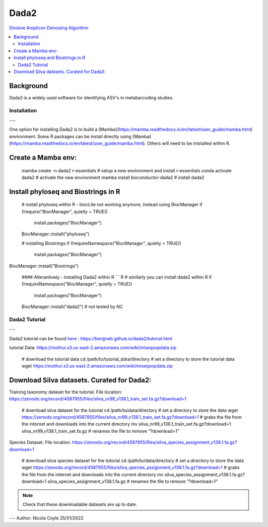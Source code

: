 Dada2
=====
`Divisive Amplicon Denoising Algorithm <https://www.ncbi.nlm.nih.gov/pmc/articles/PMC4927377/>`_

.. contents::
   :local:
   
Background
^^^^^^
Dada2 is a widely used software for identifying ASV's in metabarcoding studies.

Installation
----
---

One option for installing Dada2 is to build a [Mamba](https://mamba.readthedocs.io/en/latest/user_guide/mamba.html) environment. Some R packages can be install directly using [Mamba](https://mamba.readthedocs.io/en/latest/user_guide/mamba.html). Others will need to be intstalled within R.

Create a Mamba env:
^^^^^^

	mamba create -n dada2 r-essentials # setup a new environment and install r-essentials
	conda activate dada2 # activate the new environment
	mamba  install bioconductor-dada2 # install dada2


Install phyloseq and Biostrings in R
^^^^^^

	# install phyloseq within R - biocLite not working anymore, instead using BiocManager
	if (!require("BiocManager", quietly = TRUE))
		install.packages("BiocManager")

	BiocManager::install("phyloseq")

	# installing Biostrings
	if (!requireNamespace("BiocManager", quietly = TRUE))
		install.packages("BiocManager")

BiocManager::install("Biostrings")

	#### Alterantively - installing Dada2 within R
	``` R
	# similarly you can install dada2 within R
	if (!requireNamespace("BiocManager", quietly = TRUE))
		install.packages("BiocManager")

	BiocManager::install("dada2")
	# not tested by NC

Dada2 Tutorial
----
---

Dada2 tutorial can be found `here <https://benjjneb.github.io/dada2/tutorial.html>`_ : https://benjjneb.github.io/dada2/tutorial.html

tutorial Data:
https://mothur.s3.us-east-2.amazonaws.com/wiki/miseqsopdata.zip

	# download the tutorial data
	cd /path/to/tutorial_data/directory # set a directory to store the tutorial data
	wget https://mothur.s3.us-east-2.amazonaws.com/wiki/miseqsopdata.zip	

Download Silva datasets. Curated for Dada2:
^^^^^^

Training taxonomy dataset for the tutorial. File location: https://zenodo.org/record/4587955/files/silva_nr99_v138.1_train_set.fa.gz?download=1

	# download silva dataset for the tutorial
	cd /path/to/data/directory # set a directory to store the data
	wget https://zenodo.org/record/4587955/files/silva_nr99_v138.1_train_set.fa.gz?download=1 # grabs the file from the internet and downloads into the current directory
	mv silva_nr99_v138.1_train_set.fa.gz?download=1 silva_nr99_v138.1_train_set.fa.gz # renames the file to remove "?download=1"


Species Dataset. File location: https://zenodo.org/record/4587955/files/silva_species_assignment_v138.1.fa.gz?download=1


	# download silva species dataset for the tutorial
	cd /path/to/data/directory # set a directory to store the data
	wget https://zenodo.org/record/4587955/files/silva_species_assignment_v138.1.fa.gz?download=1 # grabs the file from the internet and downloads into the current directory
	mv silva_species_assignment_v138.1.fa.gz?download=1 silva_species_assignment_v138.1.fa.gz # renames the file to remove "?download=1"


.. note:: Check that these downloadable datasets are up to date.

---
Author: Nicola Coyle
25/01/2022
